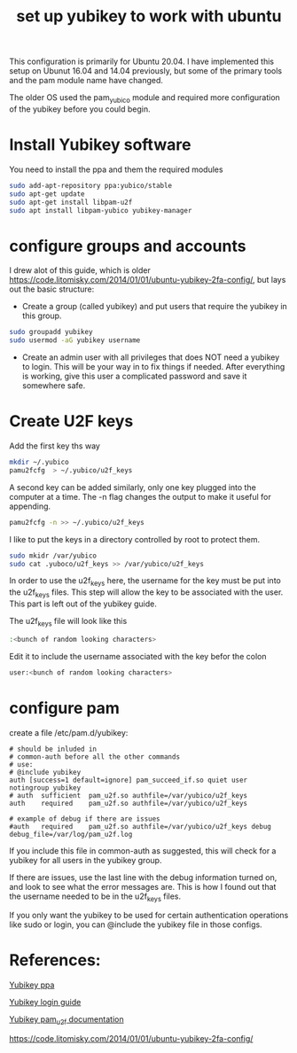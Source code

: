 #+TITLE: set up yubikey to work with ubuntu 

This configuration is primarily for Ubuntu 20.04. I have implemented this setup on Ubunut 16.04 and 14.04 previously, but some of the primary tools and the pam module name have changed. 

The older OS used the pam_yubico module and required more configuration of the yubikey before you could begin. 

* Install Yubikey software

You need to install the ppa and them the required modules

#+begin_src sh
sudo add-apt-repository ppa:yubico/stable
sudo apt-get update
sudo apt-get install libpam-u2f
sudo apt install libpam-yubico yubikey-manager
#+end_src

* configure groups and accounts

I drew alot of this guide, which is older [[https://code.litomisky.com/2014/01/01/ubuntu-yubikey-2fa-config/]], 
but lays out the basic structure:
 - Create a group (called yubikey) and put users that require the yubikey in this group.
 
#+begin_src sh
sudo groupadd yubikey
sudo usermod -aG yubikey username
#+end_src

 - Create an admin user with all privileges that does NOT need a yubikey to login. This will be your way in to fix things if needed. After everything is working, give this user a complicated password and save it somewhere safe.

* Create U2F keys

Add the first key ths way

#+begin_src sh
mkdir ~/.yubico
pamu2fcfg  > ~/.yubico/u2f_keys
#+end_src

A second key can be added similarly, only one key plugged into the computer at a time. The -n flag changes the output to make it useful for appending.

#+begin_src sh
pamu2fcfg -n >> ~/.yubico/u2f_keys
#+end_src

I like to put the keys in a directory controlled by root to protect them. 

#+begin_src sh
sudo mkidr /var/yubico
sudo cat .yuboco/u2f_keys >> /var/yubico/u2f_keys
#+end_src

In order to use the u2f_keys here, the username for the key must be put into the u2f_keys files. This step will allow the key to be associated with the user. This part is left out of the yubikey guide.

The u2f_keys file will look like this

#+begin_src sh
:<bunch of random looking characters>
#+end_src

Edit it to include the username associated with the key befor the colon

#+begin_src sh
user:<bunch of random looking characters>
#+end_src

* configure pam

create a file /etc/pam.d/yubikey:

#+begin_src
# should be inluded in
# common-auth before all the other commands
# use:
# @include yubikey
auth [success=1 default=ignore] pam_succeed_if.so quiet user notingroup yubikey
# auth	sufficient	pam_u2f.so authfile=/var/yubico/u2f_keys
auth	required	pam_u2f.so authfile=/var/yubico/u2f_keys

# example of debug if there are issues
#auth	required	pam_u2f.so authfile=/var/yubico/u2f_keys debug debug_file=/var/log/pam_u2f.log
#+end_src

If you include this file in common-auth as suggested, this will check for a yubikey for all users in the yubikey group. 

If there are issues, use the last line with the debug information turned on, and look to see what the error messages are. This is how I found out that the username needed to be in the u2f_keys files.

If you only want the yubikey to be used for certain authentication operations like sudo or login, you can @include the yubikey file in those configs.


* References:

[[https://support.yubico.com/support/solutions/articles/15000010964-enabling-the-yubico-ppa-on-ubuntu][Yubikey ppa]]

[[https://support.yubico.com/support/solutions/articles/15000011356-ubuntu-linux-login-guide-u2f][Yubikey login guide]]

[[https://developers.yubico.com/pam-u2f/][Yubikey pam_u2f documentation]]

[[https://code.litomisky.com/2014/01/01/ubuntu-yubikey-2fa-config/]]
